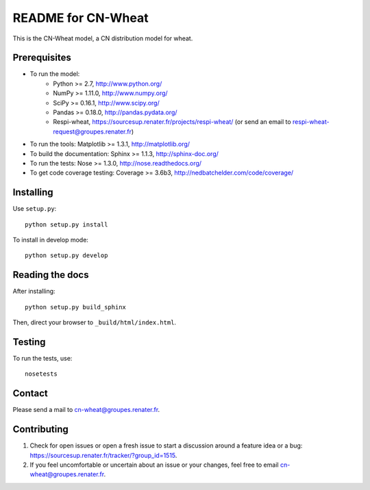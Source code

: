 ===================
README for CN-Wheat
===================

This is the CN-Wheat model, a CN distribution model for wheat.


Prerequisites
=============

* To run the model: 
    * Python >= 2.7, http://www.python.org/
    * NumPy >= 1.11.0, http://www.numpy.org/
    * SciPy >= 0.16.1, http://www.scipy.org/
    * Pandas >= 0.18.0, http://pandas.pydata.org/
    * Respi-wheat, https://sourcesup.renater.fr/projects/respi-wheat/ (or send an email to respi-wheat-request@groupes.renater.fr)
* To run the tools: Matplotlib >= 1.3.1, http://matplotlib.org/
* To build the documentation: Sphinx >= 1.1.3, http://sphinx-doc.org/
* To run the tests: Nose >= 1.3.0, http://nose.readthedocs.org/
* To get code coverage testing: Coverage >= 3.6b3, http://nedbatchelder.com/code/coverage/


Installing
==========

Use ``setup.py``::

   python setup.py install
   
To install in develop mode:: 
 
   python setup.py develop


Reading the docs
================

After installing::

   python setup.py build_sphinx

Then, direct your browser to ``_build/html/index.html``.


Testing
=======

To run the tests, use::

    nosetests


Contact
=======

Please send a mail to cn-wheat@groupes.renater.fr.


Contributing
============

#. Check for open issues or open a fresh issue to start a discussion around a
   feature idea or a bug: https://sourcesup.renater.fr/tracker/?group_id=1515.
#. If you feel uncomfortable or uncertain about an issue or your changes, feel
   free to email cn-wheat@groupes.renater.fr.
